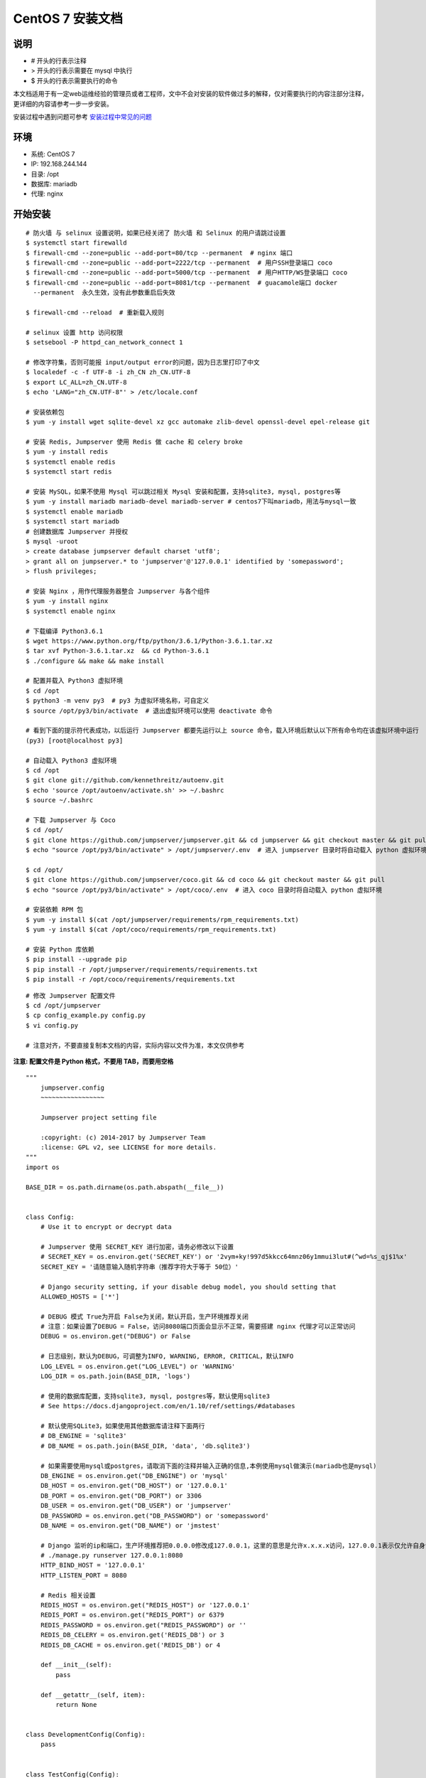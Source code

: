 CentOS 7 安装文档
--------------------------

说明
~~~~~~~
-  # 开头的行表示注释
-  > 开头的行表示需要在 mysql 中执行
-  $ 开头的行表示需要执行的命令

本文档适用于有一定web运维经验的管理员或者工程师，文中不会对安装的软件做过多的解释，仅对需要执行的内容注部分注释，更详细的内容请参考一步一步安装。

安装过程中遇到问题可参考 `安装过程中常见的问题 <faq_install.html>`_

环境
~~~~~~~

-  系统: CentOS 7
-  IP: 192.168.244.144
-  目录: /opt
-  数据库: mariadb
-  代理: nginx

开始安装
~~~~~~~~~~~~

::

    # 防火墙 与 selinux 设置说明，如果已经关闭了 防火墙 和 Selinux 的用户请跳过设置
    $ systemctl start firewalld
    $ firewall-cmd --zone=public --add-port=80/tcp --permanent  # nginx 端口
    $ firewall-cmd --zone=public --add-port=2222/tcp --permanent  # 用户SSH登录端口 coco
    $ firewall-cmd --zone=public --add-port=5000/tcp --permanent  # 用户HTTP/WS登录端口 coco
    $ firewall-cmd --zone=public --add-port=8081/tcp --permanent  # guacamole端口 docker
      --permanent  永久生效，没有此参数重启后失效

    $ firewall-cmd --reload  # 重新载入规则

    # selinux 设置 http 访问权限
    $ setsebool -P httpd_can_network_connect 1

    # 修改字符集，否则可能报 input/output error的问题，因为日志里打印了中文
    $ localedef -c -f UTF-8 -i zh_CN zh_CN.UTF-8
    $ export LC_ALL=zh_CN.UTF-8
    $ echo 'LANG="zh_CN.UTF-8"' > /etc/locale.conf

    # 安装依赖包
    $ yum -y install wget sqlite-devel xz gcc automake zlib-devel openssl-devel epel-release git

    # 安装 Redis, Jumpserver 使用 Redis 做 cache 和 celery broke
    $ yum -y install redis
    $ systemctl enable redis
    $ systemctl start redis

    # 安装 MySQL，如果不使用 Mysql 可以跳过相关 Mysql 安装和配置，支持sqlite3, mysql, postgres等
    $ yum -y install mariadb mariadb-devel mariadb-server # centos7下叫mariadb，用法与mysql一致
    $ systemctl enable mariadb
    $ systemctl start mariadb
    # 创建数据库 Jumpserver 并授权
    $ mysql -uroot
    > create database jumpserver default charset 'utf8';
    > grant all on jumpserver.* to 'jumpserver'@'127.0.0.1' identified by 'somepassword';
    > flush privileges;

    # 安装 Nginx ，用作代理服务器整合 Jumpserver 与各个组件
    $ yum -y install nginx
    $ systemctl enable nginx

    # 下载编译 Python3.6.1
    $ wget https://www.python.org/ftp/python/3.6.1/Python-3.6.1.tar.xz
    $ tar xvf Python-3.6.1.tar.xz  && cd Python-3.6.1
    $ ./configure && make && make install

    # 配置并载入 Python3 虚拟环境
    $ cd /opt
    $ python3 -m venv py3  # py3 为虚拟环境名称，可自定义
    $ source /opt/py3/bin/activate  # 退出虚拟环境可以使用 deactivate 命令

    # 看到下面的提示符代表成功，以后运行 Jumpserver 都要先运行以上 source 命令，载入环境后默认以下所有命令均在该虚拟环境中运行
    (py3) [root@localhost py3]

    # 自动载入 Python3 虚拟环境
    $ cd /opt
    $ git clone git://github.com/kennethreitz/autoenv.git
    $ echo 'source /opt/autoenv/activate.sh' >> ~/.bashrc
    $ source ~/.bashrc

    # 下载 Jumpserver 与 Coco
    $ cd /opt/
    $ git clone https://github.com/jumpserver/jumpserver.git && cd jumpserver && git checkout master && git pull
    $ echo "source /opt/py3/bin/activate" > /opt/jumpserver/.env  # 进入 jumpserver 目录时将自动载入 python 虚拟环境

    $ cd /opt/
    $ git clone https://github.com/jumpserver/coco.git && cd coco && git checkout master && git pull
    $ echo "source /opt/py3/bin/activate" > /opt/coco/.env  # 进入 coco 目录时将自动载入 python 虚拟环境

    # 安装依赖 RPM 包
    $ yum -y install $(cat /opt/jumpserver/requirements/rpm_requirements.txt)
    $ yum -y install $(cat /opt/coco/requirements/rpm_requirements.txt)

    # 安装 Python 库依赖
    $ pip install --upgrade pip
    $ pip install -r /opt/jumpserver/requirements/requirements.txt
    $ pip install -r /opt/coco/requirements/requirements.txt

::


    # 修改 Jumpserver 配置文件
    $ cd /opt/jumpserver
    $ cp config_example.py config.py
    $ vi config.py

    # 注意对齐，不要直接复制本文档的内容，实际内容以文件为准，本文仅供参考

**注意: 配置文件是 Python 格式，不要用 TAB，而要用空格**

::

    """
        jumpserver.config
        ~~~~~~~~~~~~~~~~~

        Jumpserver project setting file

        :copyright: (c) 2014-2017 by Jumpserver Team
        :license: GPL v2, see LICENSE for more details.
    """
    import os

    BASE_DIR = os.path.dirname(os.path.abspath(__file__))


    class Config:
        # Use it to encrypt or decrypt data

        # Jumpserver 使用 SECRET_KEY 进行加密，请务必修改以下设置
        # SECRET_KEY = os.environ.get('SECRET_KEY') or '2vym+ky!997d5kkcc64mnz06y1mmui3lut#(^wd=%s_qj$1%x'
        SECRET_KEY = '请随意输入随机字符串（推荐字符大于等于 50位）'

        # Django security setting, if your disable debug model, you should setting that
        ALLOWED_HOSTS = ['*']

        # DEBUG 模式 True为开启 False为关闭，默认开启，生产环境推荐关闭
        # 注意：如果设置了DEBUG = False，访问8080端口页面会显示不正常，需要搭建 nginx 代理才可以正常访问
        DEBUG = os.environ.get("DEBUG") or False

        # 日志级别，默认为DEBUG，可调整为INFO, WARNING, ERROR, CRITICAL，默认INFO
        LOG_LEVEL = os.environ.get("LOG_LEVEL") or 'WARNING'
        LOG_DIR = os.path.join(BASE_DIR, 'logs')

        # 使用的数据库配置，支持sqlite3, mysql, postgres等，默认使用sqlite3
        # See https://docs.djangoproject.com/en/1.10/ref/settings/#databases

        # 默认使用SQLite3，如果使用其他数据库请注释下面两行
        # DB_ENGINE = 'sqlite3'
        # DB_NAME = os.path.join(BASE_DIR, 'data', 'db.sqlite3')

        # 如果需要使用mysql或postgres，请取消下面的注释并输入正确的信息,本例使用mysql做演示(mariadb也是mysql)
        DB_ENGINE = os.environ.get("DB_ENGINE") or 'mysql'
        DB_HOST = os.environ.get("DB_HOST") or '127.0.0.1'
        DB_PORT = os.environ.get("DB_PORT") or 3306
        DB_USER = os.environ.get("DB_USER") or 'jumpserver'
        DB_PASSWORD = os.environ.get("DB_PASSWORD") or 'somepassword'
        DB_NAME = os.environ.get("DB_NAME") or 'jmstest'

        # Django 监听的ip和端口，生产环境推荐把0.0.0.0修改成127.0.0.1，这里的意思是允许x.x.x.x访问，127.0.0.1表示仅允许自身访问
        # ./manage.py runserver 127.0.0.1:8080
        HTTP_BIND_HOST = '127.0.0.1'
        HTTP_LISTEN_PORT = 8080

        # Redis 相关设置
        REDIS_HOST = os.environ.get("REDIS_HOST") or '127.0.0.1'
        REDIS_PORT = os.environ.get("REDIS_PORT") or 6379
        REDIS_PASSWORD = os.environ.get("REDIS_PASSWORD") or ''
        REDIS_DB_CELERY = os.environ.get('REDIS_DB') or 3
        REDIS_DB_CACHE = os.environ.get('REDIS_DB') or 4

        def __init__(self):
            pass

        def __getattr__(self, item):
            return None


    class DevelopmentConfig(Config):
        pass


    class TestConfig(Config):
        pass


    class ProductionConfig(Config):
        pass


    # Default using Config settings, you can write if/else for different env
    config = DevelopmentConfig()

::


    # 修改 Coco 配置文件
    $ cd /opt/coco
    $ cp conf_example.py conf.py
    $ vi conf.py

    # 注意对齐，不要直接复制本文档的内容

**注意: 配置文件是 Python 格式，不要用 TAB，而要用空格**

::

    #!/usr/bin/env python3
    # -*- coding: utf-8 -*-
    #

    import os

    BASE_DIR = os.path.dirname(__file__)


    class Config:
        """
        Coco config file, coco also load config from server update setting below
        """
        # 项目名称, 会用来向Jumpserver注册, 识别而已, 不能重复
        # NAME = "localhost"
        NAME = "coco"

        # Jumpserver项目的url, api请求注册会使用, 如果Jumpserver没有运行在127.0.0.1:8080，请修改此处
        # CORE_HOST = os.environ.get("CORE_HOST") or 'http://127.0.0.1:8080'
        CORE_HOST = 'http://127.0.0.1:8080'

        # 启动时绑定的ip, 默认 0.0.0.0
        # BIND_HOST = '0.0.0.0'

        # 监听的SSH端口号, 默认2222
        # SSHD_PORT = 2222

        # 监听的HTTP/WS端口号，默认5000
        # HTTPD_PORT = 5000

        # 项目使用的ACCESS KEY, 默认会注册,并保存到 ACCESS_KEY_STORE中,
        # 如果有需求, 可以写到配置文件中, 格式 access_key_id:access_key_secret
        # ACCESS_KEY = None

        # ACCESS KEY 保存的地址, 默认注册后会保存到该文件中
        # ACCESS_KEY_STORE = os.path.join(BASE_DIR, 'keys', '.access_key')

        # 加密密钥
        # SECRET_KEY = None

        # 设置日志级别 ['DEBUG', 'INFO', 'WARN', 'ERROR', 'FATAL', 'CRITICAL']
        # LOG_LEVEL = 'INFO'

        # 日志存放的目录
        # LOG_DIR = os.path.join(BASE_DIR, 'logs')

        # Session录像存放目录
        # SESSION_DIR = os.path.join(BASE_DIR, 'sessions')

        # 资产显示排序方式, ['ip', 'hostname']
        # ASSET_LIST_SORT_BY = 'ip'

        # 登录是否支持密码认证
        # PASSWORD_AUTH = True

        # 登录是否支持秘钥认证
        # PUBLIC_KEY_AUTH = True

        # 和Jumpserver 保持心跳时间间隔
        # HEARTBEAT_INTERVAL = 5

        # Admin的名字，出问题会提示给用户
        # ADMINS = ''
        COMMAND_STORAGE = {
            "TYPE": "server"
        }
        REPLAY_STORAGE = {
            "TYPE": "server"
        }


    config = Config()

::


    # 安装 Web Terminal 前端: Luna  需要 Nginx 来运行访问 访问（https://github.com/jumpserver/luna/releases）下载对应版本的 release 包，直接解压，不需要编译
    $ cd /opt
    $ wget https://github.com/jumpserver/luna/releases/download/1.3.3/luna.tar.gz
    $ tar xvf luna.tar.gz
    $ chown -R root:root luna

    # 安装 Windows 支持组件（如果不需要管理 windows 资产，可以直接跳过这一步）
    $ yum remove docker-latest-logrotate docker-logrotate docker-selinux dockdocker-engine
    $ yum install -y yum-utils device-mapper-persistent-data lvm2
    $ yum-config-manager --add-repo https://download.docker.com/linux/centos/docker-ce.repo
    $ yum makecache fast
    $ yum install docker-ce
    $ systemctl start docker

    # 注意：这里需要修改下 http://<填写jumpserver的url地址> 例: http://192.168.244.144 不能使用 127.0.0.1 ，可以更换 jumpserver/guacamole:latest
    $ docker run --name jms_guacamole -d \
      -p 8081:8080 -v /opt/guacamole/key:/config/guacamole/key \
      -e JUMPSERVER_KEY_DIR=/config/guacamole/key \
      -e JUMPSERVER_SERVER=http://<填写jumpserver的url地址> \
      registry.jumpserver.org/public/guacamole:latest

::


    # 配置 Nginx 整合各组件
    $ vim /etc/nginx/conf.d/jumpserver.conf

    server {
        listen 80;

        proxy_set_header X-Real-IP $remote_addr;
        proxy_set_header Host $host;
        proxy_set_header X-Forwarded-For $proxy_add_x_forwarded_for;

        location /luna/ {
            try_files $uri / /index.html;
            alias /opt/luna/;  # luna 路径，如果修改安装目录，此处需要修改
        }

        location /media/ {
            add_header Content-Encoding gzip;
            root /opt/jumpserver/data/;  # 录像位置，如果修改安装目录，此处需要修改
        }

        location /static/ {
            root /opt/jumpserver/data/;  # 静态资源，如果修改安装目录，此处需要修改
        }

        location /socket.io/ {
            proxy_pass       http://localhost:5000/socket.io/;  # 如果coco安装在别的服务器, 请填写它的ip
            proxy_buffering off;
            proxy_http_version 1.1;
            proxy_set_header Upgrade $http_upgrade;
            proxy_set_header Connection "upgrade";
        }

        location /guacamole/ {
            proxy_pass       http://localhost:8081/;  # 如果docker安装在别的服务器, 请填写它的ip
            proxy_buffering off;
            proxy_http_version 1.1;
            proxy_set_header X-Forwarded-For $proxy_add_x_forwarded_for;
            proxy_set_header Upgrade $http_upgrade;
            proxy_set_header Connection $http_connection;
            access_log off;
            client_max_body_size 100m;  # Windows 文件上传大小限制
        }

        location / {
            proxy_pass http://localhost:8080;  # 如果jumpserver安装在别的服务器, 请填写它的ip
        }
    }

::


    # 生成数据库表结构和初始化数据
    $ cd /opt/jumpserver/utils
    $ bash make_migrations.sh

    # 运行 Jumpserver
    $ cd /opt/jumpserver
    $ ./jms start all  # 后台运行使用 -d 参数./jms start all -d
    # 新版本更新了运行脚本，使用方式./jms start|stop|status|restart all  后台运行请添加 -d 参数

    # 运行 Coco
    $ cd /opt/coco
    $ cp conf_example.py conf.py
    $ ./cocod start  # 后台运行使用 -d 参数./cocod start -d

    # 新版本更新了运行脚本，使用方式./cocod start|stop|status|restart  后台运行请添加 -d 参数

    # 运行 Nginx
    $ nginx -t   # 确保配置没有问题, 有问题请先解决
    $ systemctl start nginx

    # 访问 http://192.168.244.144 (注意，没有 :8080，通过 nginx 代理端口进行访问)
    # 默认账号: admin 密码: admin  到会话管理-终端管理 接受 Coco Guacamole 等应用的注册
    # 测试连接
    $ ssh -p2222 admin@192.168.244.144
    $ sftp -P2222 admin@192.168.244.144
      密码: admin

    # 如果是用在 Windows 下，Xshell Terminal 登录语法如下
    $ ssh admin@192.168.244.144 2222
    $ sftp admin@192.168.244.144 2222
      密码: admin
      如果能登陆代表部署成功

    # sftp默认上传的位置在资产的 /tmp 目录下
    # windows拖拽上传的位置在资产的 Guacamole RDP上的 G 目录下

    # 其他的ssh及sftp客户端这里就不多做说明，自行搜索使用


后续的使用请参考 `快速入门 <admin_create_asset.html>`_
如遇到问题可参考 `FAQ <faq.html>`_
